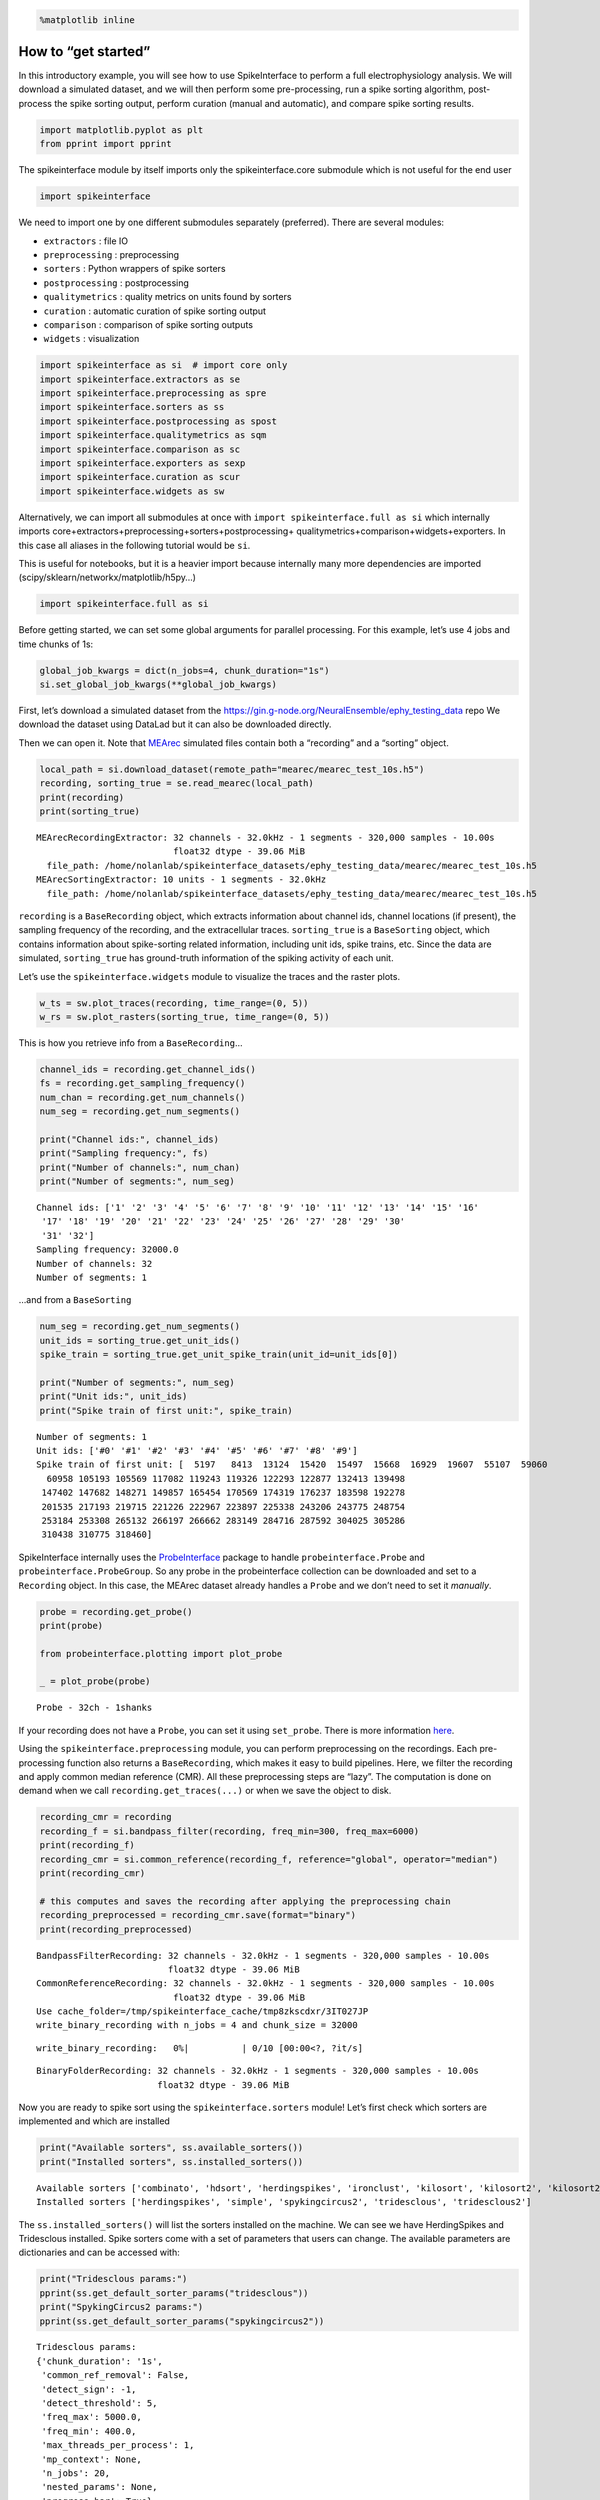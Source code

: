 .. code:: ipython3

    %matplotlib inline

How to “get started”
====================

In this introductory example, you will see how to use SpikeInterface to
perform a full electrophysiology analysis. We will download a simulated
dataset, and we will then perform some pre-processing, run a spike
sorting algorithm, post-process the spike sorting output, perform
curation (manual and automatic), and compare spike sorting results.

.. code:: ipython3

    import matplotlib.pyplot as plt
    from pprint import pprint

The spikeinterface module by itself imports only the spikeinterface.core
submodule which is not useful for the end user

.. code:: ipython3

    import spikeinterface

We need to import one by one different submodules separately
(preferred). There are several modules:

-  ``extractors`` : file IO
-  ``preprocessing`` : preprocessing
-  ``sorters`` : Python wrappers of spike sorters
-  ``postprocessing`` : postprocessing
-  ``qualitymetrics`` : quality metrics on units found by sorters
-  ``curation`` : automatic curation of spike sorting output
-  ``comparison`` : comparison of spike sorting outputs
-  ``widgets`` : visualization

.. code:: ipython3

    import spikeinterface as si  # import core only
    import spikeinterface.extractors as se
    import spikeinterface.preprocessing as spre
    import spikeinterface.sorters as ss
    import spikeinterface.postprocessing as spost
    import spikeinterface.qualitymetrics as sqm
    import spikeinterface.comparison as sc
    import spikeinterface.exporters as sexp
    import spikeinterface.curation as scur
    import spikeinterface.widgets as sw

Alternatively, we can import all submodules at once with
``import spikeinterface.full as si`` which internally imports
core+extractors+preprocessing+sorters+postprocessing+
qualitymetrics+comparison+widgets+exporters. In this case all aliases in
the following tutorial would be ``si``.

This is useful for notebooks, but it is a heavier import because
internally many more dependencies are imported
(scipy/sklearn/networkx/matplotlib/h5py…)

.. code:: ipython3

    import spikeinterface.full as si

Before getting started, we can set some global arguments for parallel
processing. For this example, let’s use 4 jobs and time chunks of 1s:

.. code:: ipython3

    global_job_kwargs = dict(n_jobs=4, chunk_duration="1s")
    si.set_global_job_kwargs(**global_job_kwargs)

First, let’s download a simulated dataset from the
https://gin.g-node.org/NeuralEnsemble/ephy_testing_data repo We download
the dataset using DataLad but it can also be downloaded directly.

Then we can open it. Note that
`MEArec <https://mearec.readthedocs.io%3E>`__ simulated files contain
both a “recording” and a “sorting” object.

.. code:: ipython3

    local_path = si.download_dataset(remote_path="mearec/mearec_test_10s.h5")
    recording, sorting_true = se.read_mearec(local_path)
    print(recording)
    print(sorting_true)


.. parsed-literal::

    MEArecRecordingExtractor: 32 channels - 32.0kHz - 1 segments - 320,000 samples - 10.00s
                              float32 dtype - 39.06 MiB
      file_path: /home/nolanlab/spikeinterface_datasets/ephy_testing_data/mearec/mearec_test_10s.h5
    MEArecSortingExtractor: 10 units - 1 segments - 32.0kHz
      file_path: /home/nolanlab/spikeinterface_datasets/ephy_testing_data/mearec/mearec_test_10s.h5


``recording`` is a ``BaseRecording`` object, which extracts information
about channel ids, channel locations (if present), the sampling
frequency of the recording, and the extracellular traces.
``sorting_true`` is a ``BaseSorting`` object, which contains information
about spike-sorting related information, including unit ids, spike
trains, etc. Since the data are simulated, ``sorting_true`` has
ground-truth information of the spiking activity of each unit.

Let’s use the ``spikeinterface.widgets`` module to visualize the traces
and the raster plots.

.. code:: ipython3

    w_ts = sw.plot_traces(recording, time_range=(0, 5))
    w_rs = sw.plot_rasters(sorting_true, time_range=(0, 5))



.. image:: get_started_files/get_started_16_0.png



.. image:: get_started_files/get_started_16_1.png


This is how you retrieve info from a ``BaseRecording``\ …

.. code:: ipython3

    channel_ids = recording.get_channel_ids()
    fs = recording.get_sampling_frequency()
    num_chan = recording.get_num_channels()
    num_seg = recording.get_num_segments()

    print("Channel ids:", channel_ids)
    print("Sampling frequency:", fs)
    print("Number of channels:", num_chan)
    print("Number of segments:", num_seg)


.. parsed-literal::

    Channel ids: ['1' '2' '3' '4' '5' '6' '7' '8' '9' '10' '11' '12' '13' '14' '15' '16'
     '17' '18' '19' '20' '21' '22' '23' '24' '25' '26' '27' '28' '29' '30'
     '31' '32']
    Sampling frequency: 32000.0
    Number of channels: 32
    Number of segments: 1


…and from a ``BaseSorting``

.. code:: ipython3

    num_seg = recording.get_num_segments()
    unit_ids = sorting_true.get_unit_ids()
    spike_train = sorting_true.get_unit_spike_train(unit_id=unit_ids[0])

    print("Number of segments:", num_seg)
    print("Unit ids:", unit_ids)
    print("Spike train of first unit:", spike_train)


.. parsed-literal::

    Number of segments: 1
    Unit ids: ['#0' '#1' '#2' '#3' '#4' '#5' '#6' '#7' '#8' '#9']
    Spike train of first unit: [  5197   8413  13124  15420  15497  15668  16929  19607  55107  59060
      60958 105193 105569 117082 119243 119326 122293 122877 132413 139498
     147402 147682 148271 149857 165454 170569 174319 176237 183598 192278
     201535 217193 219715 221226 222967 223897 225338 243206 243775 248754
     253184 253308 265132 266197 266662 283149 284716 287592 304025 305286
     310438 310775 318460]


SpikeInterface internally uses the
`ProbeInterface <https://probeinterface.readthedocs.io/en/main/>`__
package to handle ``probeinterface.Probe`` and
``probeinterface.ProbeGroup``. So any probe in the probeinterface
collection can be downloaded and set to a ``Recording`` object. In this
case, the MEArec dataset already handles a ``Probe`` and we don’t need
to set it *manually*.

.. code:: ipython3

    probe = recording.get_probe()
    print(probe)

    from probeinterface.plotting import plot_probe

    _ = plot_probe(probe)


.. parsed-literal::

    Probe - 32ch - 1shanks



.. image:: get_started_files/get_started_22_1.png


If your recording does not have a ``Probe``, you can set it using
``set_probe``. There is more information
`here <https://spikeinterface.readthedocs.io/en/latest/modules_gallery/core/plot_3_handle_probe_info.html>`__.

Using the ``spikeinterface.preprocessing`` module, you can perform
preprocessing on the recordings. Each pre-processing function also
returns a ``BaseRecording``, which makes it easy to build pipelines.
Here, we filter the recording and apply common median reference (CMR).
All these preprocessing steps are “lazy”. The computation is done on
demand when we call ``recording.get_traces(...)`` or when we save the
object to disk.

.. code:: ipython3

    recording_cmr = recording
    recording_f = si.bandpass_filter(recording, freq_min=300, freq_max=6000)
    print(recording_f)
    recording_cmr = si.common_reference(recording_f, reference="global", operator="median")
    print(recording_cmr)

    # this computes and saves the recording after applying the preprocessing chain
    recording_preprocessed = recording_cmr.save(format="binary")
    print(recording_preprocessed)


.. parsed-literal::

    BandpassFilterRecording: 32 channels - 32.0kHz - 1 segments - 320,000 samples - 10.00s
                             float32 dtype - 39.06 MiB
    CommonReferenceRecording: 32 channels - 32.0kHz - 1 segments - 320,000 samples - 10.00s
                              float32 dtype - 39.06 MiB
    Use cache_folder=/tmp/spikeinterface_cache/tmp8zkscdxr/3IT027JP
    write_binary_recording with n_jobs = 4 and chunk_size = 32000



.. parsed-literal::

    write_binary_recording:   0%|          | 0/10 [00:00<?, ?it/s]


.. parsed-literal::

    BinaryFolderRecording: 32 channels - 32.0kHz - 1 segments - 320,000 samples - 10.00s
                           float32 dtype - 39.06 MiB


Now you are ready to spike sort using the ``spikeinterface.sorters``
module! Let’s first check which sorters are implemented and which are
installed

.. code:: ipython3

    print("Available sorters", ss.available_sorters())
    print("Installed sorters", ss.installed_sorters())


.. parsed-literal::

    Available sorters ['combinato', 'hdsort', 'herdingspikes', 'ironclust', 'kilosort', 'kilosort2', 'kilosort2_5', 'kilosort3', 'kilosort4', 'klusta', 'mountainsort4', 'mountainsort5', 'pykilosort', 'simple', 'spykingcircus', 'spykingcircus2', 'tridesclous', 'tridesclous2', 'waveclus', 'waveclus_snippets', 'yass']
    Installed sorters ['herdingspikes', 'simple', 'spykingcircus2', 'tridesclous', 'tridesclous2']


The ``ss.installed_sorters()`` will list the sorters installed on the
machine. We can see we have HerdingSpikes and Tridesclous installed.
Spike sorters come with a set of parameters that users can change. The
available parameters are dictionaries and can be accessed with:

.. code:: ipython3

    print("Tridesclous params:")
    pprint(ss.get_default_sorter_params("tridesclous"))
    print("SpykingCircus2 params:")
    pprint(ss.get_default_sorter_params("spykingcircus2"))


.. parsed-literal::

    Tridesclous params:
    {'chunk_duration': '1s',
     'common_ref_removal': False,
     'detect_sign': -1,
     'detect_threshold': 5,
     'freq_max': 5000.0,
     'freq_min': 400.0,
     'max_threads_per_process': 1,
     'mp_context': None,
     'n_jobs': 20,
     'nested_params': None,
     'progress_bar': True}
    SpykingCircus2 params:
    {'apply_preprocessing': True,
     'cache_preprocessing': {'delete_cache': True,
                             'memory_limit': 0.5,
                             'mode': None},
     'clustering': {'legacy': False},
     'debug': False,
     'detection': {'detect_threshold': 4, 'peak_sign': 'neg'},
     'filtering': {'freq_min': 150},
     'general': {'ms_after': 2, 'ms_before': 2, 'radius_um': 100},
     'job_kwargs': {'n_jobs': 0.8},
     'matching': {'method': 'circus-omp-svd'},
     'multi_units_only': False,
     'selection': {'method': 'smart_sampling_amplitudes',
                   'min_n_peaks': 100000,
                   'n_peaks_per_channel': 5000,
                   'select_per_channel': False},
     'sparsity': {'method': 'ptp', 'threshold': 0.25}}


Let’s run ``tridesclous`` and change one of the parameters, say, the
``detect_threshold``:

.. code:: ipython3

    sorting_TDC = ss.run_sorter(sorter_name="tridesclous", recording=recording_preprocessed, detect_threshold=4)
    print(sorting_TDC)


.. parsed-literal::

    TridesclousSortingExtractor: 10 units - 1 segments - 32.0kHz


Alternatively we can pass a full dictionary containing the parameters:

.. code:: ipython3

    other_params = ss.get_default_sorter_params("tridesclous")
    other_params["detect_threshold"] = 6

    # parameters set by params dictionary
    sorting_TDC_2 = ss.run_sorter(
        sorter_name="tridesclous", recording=recording_preprocessed, output_folder="tdc_output2", **other_params
    )
    print(sorting_TDC_2)


.. parsed-literal::

    TridesclousSortingExtractor: 9 units - 1 segments - 32.0kHz


Let’s run ``spykingcircus2`` as well, with default parameters:

.. code:: ipython3

    sorting_SC2 = ss.run_sorter(sorter_name="spykingcircus2", recording=recording_preprocessed)
    print(sorting_SC2)


.. parsed-literal::

    NumpyFolderSorting: 10 units - 1 segments - 32.0kHz


The ``sorting_TDC`` and ``sorting_SC2`` are ``BaseSorting`` objects. We
can print the units found using:

.. code:: ipython3

    print("Units found by tridesclous:", sorting_TDC.get_unit_ids())
    print("Units found by spyking-circus2:", sorting_SC2.get_unit_ids())


.. parsed-literal::

    Units found by tridesclous: [0 1 2 3 4 5 6 7 8 9]
    Units found by spyking-circus2: [0 1 2 3 4 5 6 7 8 9]


If a sorter is not installed locally, we can also avoid installing it
and run it anyways, using a container (Docker or Singularity). To do
this, you will need to install Docker. More information
`here <https://spikeinterface.readthedocs.io/en/latest/modules/sorters.html?highlight=docker#running-sorters-in-docker-singularity-containers>`__.
Let’s run ``Kilosort2`` using Docker:

.. code:: ipython3

    sorting_KS2 = ss.run_sorter(sorter_name="kilosort2", recording=recording_preprocessed, docker_image=True, verbose=True)
    print(sorting_KS2)


.. parsed-literal::

    installation_mode='auto' switching to installation_mode: 'dev'
    Starting container
    Installing spikeinterface with folder in container
    Installing neo with pypi in container
    Installing mearec with pypi in container
    Running kilosort2 sorter inside spikeinterface/kilosort2-compiled-base
    Stopping container
    KiloSortSortingExtractor: 19 units - 1 segments - 32.0kHz


For postprocessing SpikeInterface pairs recording and sorting objects
into a ``SortingAnalyzer`` object. The ``SortingAnalyzer`` can be loaded
in memory or saved in a folder. Here, we save it in binary format.

.. code:: ipython3

    analyzer_TDC = si.create_sorting_analyzer(sorting=sorting_TDC, recording=recording_preprocessed, format='binary_folder', folder='analyzer_TDC_binary')



.. parsed-literal::

    estimate_sparsity:   0%|          | 0/10 [00:00<?, ?it/s]


This folder is where all the postprocessing data will be saved such as
waveforms and templates. Let’s calculate some waveforms. When doing
this, the function samples some spikes (by default
``max_spikes_per_unit=500``) for each unit, extracts their waveforms,
and stores them to disk in ``extensions/waveforms``. These waveforms are
helpful to compute the average waveform, or “template”, for each unit
and then to compute, for example, quality metrics. Computations with the
``SortingAnalyzer`` object are done using the ``compute`` method:

.. code:: ipython3

    analyzer_TDC.compute("random_spikes")
    analyzer_TDC.compute("waveforms")



.. parsed-literal::

    compute_waveforms:   0%|          | 0/10 [00:00<?, ?it/s]




.. parsed-literal::

    <spikeinterface.core.analyzer_extension_core.ComputeWaveforms at 0x7fb5013daf70>



The results of these calculations are saved as ``extensions``. Some
simple data, such as the ``unit_ids`` can be accessed directly from the
``SortingAnalyzer`` object. Extension data is accessed by first getting
the extension then getting the data

.. code:: ipython3

    unit_id0 = analyzer_TDC.unit_ids[0]
    waveforms = analyzer_TDC.get_extension("waveforms").get_data()[unit_id0]
    print(waveforms.shape)


.. parsed-literal::

    (96, 25)


There are many more properties we can calculate

.. code:: ipython3

    analyzer_TDC.compute("noise_levels")
    analyzer_TDC.compute("templates")
    analyzer_TDC.compute("spike_amplitudes")



.. parsed-literal::

    spike_amplitudes:   0%|          | 0/10 [00:00<?, ?it/s]




.. parsed-literal::

    <spikeinterface.postprocessing.spike_amplitudes.ComputeSpikeAmplitudes at 0x7fb5013f6340>



Many of the extensions have parameters you can tune

.. code:: ipython3

    analyzer_TDC.compute("unit_locations", method="center_of_mass")
    analyzer_TDC.compute("spike_locations", ms_before=0.5)
    analyzer_TDC.compute("correlograms", bin_ms=0.1)
    analyzer_TDC.compute("template_similarity", method="cosine_similarity")



.. parsed-literal::

    spike_locations:   0%|          | 0/10 [00:00<?, ?it/s]




.. parsed-literal::

    <spikeinterface.postprocessing.template_similarity.ComputeTemplateSimilarity at 0x7fb5013f6f40>



Find out more about the available parameters and extensions
`here <https://spikeinterface.readthedocs.io/en/latest/modules/postprocessing.html#available-postprocessing-extensions>`__.

The calculations are saved in the ``extensions`` subfolder of the
``SortingAnalyzer`` folder. Similar to the waveforms we can access them
using ``get_extension`` and ``get_data``. For example, here we can make
a historgram of spike amplitudes

.. code:: ipython3

    amplitudes = analyzer_TDC.get_extension("spike_amplitudes").get_data()
    plt.hist(amplitudes, bins=50)
    plt.show()



.. image:: get_started_files/get_started_52_0.png


You can check which extensions have been saved (in your local folder)
and which have been loaded (in your enviroment)…

.. code:: ipython3

    print(analyzer_TDC.get_saved_extension_names())
    print(analyzer_TDC.get_loaded_extension_names())


.. parsed-literal::

    ['random_spikes', 'waveforms', 'templates', 'noise_levels', 'template_similarity', 'spike_amplitudes', 'correlograms', 'spike_locations', 'unit_locations']
    ['random_spikes', 'waveforms', 'noise_levels', 'templates', 'spike_amplitudes', 'unit_locations', 'spike_locations', 'correlograms', 'template_similarity']


…or delete an extension…

.. code:: ipython3

    analyzer_TDC.delete_extension("spike_amplitudes")

This deletes the extension’s data in the ``SortingAnalyzer`` folder.

Importantly, ``SortingAnalyzers`` (and all extensions) can be reloaded
at later times: (Here, spike_amplitudes is not loaded since we just
deleted it)

.. code:: ipython3

    analyzer_loaded = si.load_sorting_analyzer('analyzer_TDC_binary')
    print(analyzer_loaded.get_loaded_extension_names())


.. parsed-literal::

    ['random_spikes', 'waveforms', 'templates', 'noise_levels', 'template_similarity', 'correlograms', 'spike_locations', 'unit_locations']


And any deleted extensions are easily recomputed

.. code:: ipython3

    analyzer_TDC.compute("spike_amplitudes")



.. parsed-literal::

    spike_amplitudes:   0%|          | 0/10 [00:00<?, ?it/s]




.. parsed-literal::

    <spikeinterface.postprocessing.spike_amplitudes.ComputeSpikeAmplitudes at 0x7fb5012a74c0>



Once we have computed all of the postprocessing information, we can
compute quality metrics (some quality metrics require certain extensions
- e.g., drift metrics require ``spike_locations``):

.. code:: ipython3

    qm_params = sqm.get_default_qm_params()
    pprint(qm_params)


.. parsed-literal::

    {'amplitude_cutoff': {'amplitudes_bins_min_ratio': 5,
                          'histogram_smoothing_value': 3,
                          'num_histogram_bins': 100,
                          'peak_sign': 'neg'},
     'amplitude_cv': {'amplitude_extension': 'spike_amplitudes',
                      'average_num_spikes_per_bin': 50,
                      'min_num_bins': 10,
                      'percentiles': (5, 95)},
     'amplitude_median': {'peak_sign': 'neg'},
     'drift': {'direction': 'y',
               'interval_s': 60,
               'min_num_bins': 2,
               'min_spikes_per_interval': 100},
     'firing_range': {'bin_size_s': 5, 'percentiles': (5, 95)},
     'isi_violation': {'isi_threshold_ms': 1.5, 'min_isi_ms': 0},
     'nearest_neighbor': {'max_spikes': 10000, 'n_neighbors': 5},
     'nn_isolation': {'max_spikes': 10000,
                      'min_fr': 0.0,
                      'min_spikes': 10,
                      'n_components': 10,
                      'n_neighbors': 4,
                      'peak_sign': 'neg',
                      'radius_um': 100},
     'nn_noise_overlap': {'max_spikes': 10000,
                          'min_fr': 0.0,
                          'min_spikes': 10,
                          'n_components': 10,
                          'n_neighbors': 4,
                          'peak_sign': 'neg',
                          'radius_um': 100},
     'presence_ratio': {'bin_duration_s': 60, 'mean_fr_ratio_thresh': 0.0},
     'rp_violation': {'censored_period_ms': 0.0, 'refractory_period_ms': 1.0},
     'silhouette': {'method': ('simplified',)},
     'sliding_rp_violation': {'bin_size_ms': 0.25,
                              'contamination_values': None,
                              'exclude_ref_period_below_ms': 0.5,
                              'max_ref_period_ms': 10,
                              'min_spikes': 0,
                              'window_size_s': 1},
     'snr': {'peak_mode': 'extremum', 'peak_sign': 'neg'},
     'synchrony': {'synchrony_sizes': (2, 4, 8)}}


Since the recording is very short, let’s change some parameters to
accommodate the duration:

.. code:: ipython3

    qm_params["presence_ratio"]["bin_duration_s"] = 1
    qm_params["amplitude_cutoff"]["num_histogram_bins"] = 5
    qm_params["drift"]["interval_s"] = 2
    qm_params["drift"]["min_spikes_per_interval"] = 2

Quality metrics are extensions, so computations and data extraction work
in the same way as earlier

.. code:: ipython3

    analyzer_TDC.compute("quality_metrics", qm_params)
    analyzer_TDC.get_extension("quality_metrics").get_data()


.. parsed-literal::

    /home/nolanlab/Chris/Developing/spikeinterface/src/spikeinterface/qualitymetrics/misc_metrics.py:846: UserWarning: Some units have too few spikes : amplitude_cutoff is set to NaN
      warnings.warn(f"Some units have too few spikes : amplitude_cutoff is set to NaN")
    /home/nolanlab/Chris/Developing/spikeinterface/src/spikeinterface/qualitymetrics/misc_metrics.py:999: UserWarning: The recording is too short given the specified 'interval_s' and 'min_num_bins'. Drift metrics will be set to NaN
      warnings.warn(
    /home/nolanlab/Chris/Developing/spikeinterface/src/spikeinterface/qualitymetrics/misc_metrics.py:147: UserWarning: Bin duration of 60s is larger than recording duration. Presence ratios are set to NaN.
      warnings.warn(




.. raw:: html

    <div>
    <style scoped>
        .dataframe tbody tr th:only-of-type {
            vertical-align: middle;
        }

        .dataframe tbody tr th {
            vertical-align: top;
        }

        .dataframe thead th {
            text-align: right;
        }
    </style>
    <table border="1" class="dataframe">
      <thead>
        <tr style="text-align: right;">
          <th></th>
          <th>amplitude_cutoff</th>
          <th>amplitude_cv_median</th>
          <th>amplitude_cv_range</th>
          <th>amplitude_median</th>
          <th>drift_ptp</th>
          <th>drift_std</th>
          <th>drift_mad</th>
          <th>firing_range</th>
          <th>firing_rate</th>
          <th>isi_violations_ratio</th>
          <th>...</th>
          <th>num_spikes</th>
          <th>presence_ratio</th>
          <th>rp_contamination</th>
          <th>rp_violations</th>
          <th>sd_ratio</th>
          <th>sliding_rp_violation</th>
          <th>snr</th>
          <th>sync_spike_2</th>
          <th>sync_spike_4</th>
          <th>sync_spike_8</th>
        </tr>
      </thead>
      <tbody>
        <tr>
          <th>0</th>
          <td>NaN</td>
          <td>NaN</td>
          <td>NaN</td>
          <td>-306.199036</td>
          <td>NaN</td>
          <td>NaN</td>
          <td>NaN</td>
          <td>0.72</td>
          <td>3.0</td>
          <td>0.0</td>
          <td>...</td>
          <td>30.0</td>
          <td>NaN</td>
          <td>0.0</td>
          <td>0.0</td>
          <td>1.536918</td>
          <td>NaN</td>
          <td>27.153605</td>
          <td>0.0</td>
          <td>0.0</td>
          <td>0.0</td>
        </tr>
        <tr>
          <th>1</th>
          <td>NaN</td>
          <td>NaN</td>
          <td>NaN</td>
          <td>-273.444977</td>
          <td>NaN</td>
          <td>NaN</td>
          <td>NaN</td>
          <td>0.18</td>
          <td>5.1</td>
          <td>0.0</td>
          <td>...</td>
          <td>51.0</td>
          <td>NaN</td>
          <td>0.0</td>
          <td>0.0</td>
          <td>1.311148</td>
          <td>NaN</td>
          <td>24.072818</td>
          <td>0.0</td>
          <td>0.0</td>
          <td>0.0</td>
        </tr>
        <tr>
          <th>2</th>
          <td>NaN</td>
          <td>NaN</td>
          <td>NaN</td>
          <td>-269.204590</td>
          <td>NaN</td>
          <td>NaN</td>
          <td>NaN</td>
          <td>0.90</td>
          <td>5.3</td>
          <td>0.0</td>
          <td>...</td>
          <td>53.0</td>
          <td>NaN</td>
          <td>0.0</td>
          <td>0.0</td>
          <td>2.016703</td>
          <td>NaN</td>
          <td>24.172255</td>
          <td>0.0</td>
          <td>0.0</td>
          <td>0.0</td>
        </tr>
        <tr>
          <th>3</th>
          <td>NaN</td>
          <td>NaN</td>
          <td>NaN</td>
          <td>-311.545715</td>
          <td>NaN</td>
          <td>NaN</td>
          <td>NaN</td>
          <td>0.72</td>
          <td>5.0</td>
          <td>0.0</td>
          <td>...</td>
          <td>50.0</td>
          <td>NaN</td>
          <td>0.0</td>
          <td>0.0</td>
          <td>2.011083</td>
          <td>NaN</td>
          <td>26.741690</td>
          <td>0.0</td>
          <td>0.0</td>
          <td>0.0</td>
        </tr>
        <tr>
          <th>4</th>
          <td>NaN</td>
          <td>NaN</td>
          <td>NaN</td>
          <td>-106.953278</td>
          <td>NaN</td>
          <td>NaN</td>
          <td>NaN</td>
          <td>0.72</td>
          <td>3.6</td>
          <td>0.0</td>
          <td>...</td>
          <td>36.0</td>
          <td>NaN</td>
          <td>0.0</td>
          <td>0.0</td>
          <td>0.680199</td>
          <td>NaN</td>
          <td>9.519926</td>
          <td>0.0</td>
          <td>0.0</td>
          <td>0.0</td>
        </tr>
        <tr>
          <th>5</th>
          <td>NaN</td>
          <td>NaN</td>
          <td>NaN</td>
          <td>-150.833191</td>
          <td>NaN</td>
          <td>NaN</td>
          <td>NaN</td>
          <td>0.36</td>
          <td>4.2</td>
          <td>0.0</td>
          <td>...</td>
          <td>42.0</td>
          <td>NaN</td>
          <td>0.0</td>
          <td>0.0</td>
          <td>0.965515</td>
          <td>NaN</td>
          <td>13.052760</td>
          <td>0.0</td>
          <td>0.0</td>
          <td>0.0</td>
        </tr>
        <tr>
          <th>6</th>
          <td>NaN</td>
          <td>NaN</td>
          <td>NaN</td>
          <td>-90.358444</td>
          <td>NaN</td>
          <td>NaN</td>
          <td>NaN</td>
          <td>0.00</td>
          <td>4.8</td>
          <td>0.0</td>
          <td>...</td>
          <td>48.0</td>
          <td>NaN</td>
          <td>0.0</td>
          <td>0.0</td>
          <td>1.177009</td>
          <td>NaN</td>
          <td>8.264430</td>
          <td>0.0</td>
          <td>0.0</td>
          <td>0.0</td>
        </tr>
        <tr>
          <th>7</th>
          <td>NaN</td>
          <td>NaN</td>
          <td>NaN</td>
          <td>-102.491577</td>
          <td>NaN</td>
          <td>NaN</td>
          <td>NaN</td>
          <td>2.34</td>
          <td>19.3</td>
          <td>0.0</td>
          <td>...</td>
          <td>193.0</td>
          <td>NaN</td>
          <td>0.0</td>
          <td>0.0</td>
          <td>0.973417</td>
          <td>0.155</td>
          <td>8.796671</td>
          <td>0.0</td>
          <td>0.0</td>
          <td>0.0</td>
        </tr>
        <tr>
          <th>8</th>
          <td>NaN</td>
          <td>NaN</td>
          <td>NaN</td>
          <td>-127.252319</td>
          <td>NaN</td>
          <td>NaN</td>
          <td>NaN</td>
          <td>0.90</td>
          <td>12.9</td>
          <td>0.0</td>
          <td>...</td>
          <td>129.0</td>
          <td>NaN</td>
          <td>0.0</td>
          <td>0.0</td>
          <td>0.949695</td>
          <td>0.310</td>
          <td>11.126467</td>
          <td>0.0</td>
          <td>0.0</td>
          <td>0.0</td>
        </tr>
        <tr>
          <th>9</th>
          <td>NaN</td>
          <td>NaN</td>
          <td>NaN</td>
          <td>-97.207291</td>
          <td>NaN</td>
          <td>NaN</td>
          <td>NaN</td>
          <td>2.16</td>
          <td>11.0</td>
          <td>0.0</td>
          <td>...</td>
          <td>110.0</td>
          <td>NaN</td>
          <td>0.0</td>
          <td>0.0</td>
          <td>1.021080</td>
          <td>0.270</td>
          <td>8.230328</td>
          <td>0.0</td>
          <td>0.0</td>
          <td>0.0</td>
        </tr>
      </tbody>
    </table>
    <p>10 rows × 21 columns</p>
    </div>



And since the quality metrics are extensions, they are saved
``SortingAnalyzer`` folder.

Now, we can use some of the powerful tools for spike sorting
visualization.

We can export a sorting summary and quality metrics plot using the
``sortingview`` backend. This will generate shareable links for
web-based visualization. For this to work you need to install
``sortingview`` and construct a ``kachery-cloud``:
`https://github.com/magland/sortingview <more%20details>`__.

.. code:: ipython3

    w1 = sw.plot_quality_metrics(analyzer_TDC, display=False, backend="sortingview")


.. parsed-literal::

    /home/nolanlab/Chris/Developing/spikeinterface/src/spikeinterface/widgets/metrics.py:65: UserWarning: Skipping ['amplitude_cutoff', 'amplitude_cv_median', 'amplitude_cv_range', 'drift_ptp', 'drift_std', 'drift_mad', 'presence_ratio'] because they contain all NaNs
      warnings.warn(f"Skipping {nan_metrics} because they contain all NaNs")


.. parsed-literal::

    https://figurl.org/f?v=npm://@fi-sci/figurl-sortingview@12/dist&d=sha1://167688f4ddfc0b27f5d67d5c9d84f89685e705fa


.. code:: ipython3

    w2 = sw.plot_sorting_summary(analyzer_TDC, display=False, curation=True, backend="sortingview")


.. parsed-literal::

    https://figurl.org/f?v=npm://@fi-sci/figurl-sortingview@12/dist&d=sha1://688cd7a233857847b5663e565dbf3f2807887013


The sorting summary plot can also be used for manual labeling and
curation. In the example above, we manually merged two units (0, 4) and
added accept labels (2, 6, 7). After applying our curation, we can click
on the “Save as snapshot (sha://)” and copy the URI:

.. code:: ipython3

    uri = "sha1://68cb54a9aaed2303fb82dedbc302c853e818f1b6"

    sorting_curated_sv = scur.apply_sortingview_curation(sorting_TDC, uri_or_json=uri)
    print(sorting_curated_sv)
    print(sorting_curated_sv.get_property("accept"))


.. parsed-literal::

    MergeUnitsSorting: 9 units - 1 segments - 32.0kHz
    [False  True False False  True  True False False False]


Alternatively, we can export the data locally to Phy.
`Phy <https://github.com/cortex-lab/phy>`__ is a GUI for manual curation
of the spike sorting output. To export to phy you can run:

.. code:: ipython3

    sexp.export_to_phy(analyzer_TDC, "phy_folder_for_TDC", verbose=True)



.. parsed-literal::

    write_binary_recording:   0%|          | 0/10 [00:00<?, ?it/s]



.. parsed-literal::

    Fitting PCA:   0%|          | 0/10 [00:00<?, ?it/s]



.. parsed-literal::

    Projecting waveforms:   0%|          | 0/10 [00:00<?, ?it/s]



.. parsed-literal::

    extract PCs:   0%|          | 0/10 [00:00<?, ?it/s]


.. parsed-literal::

    Run:
    phy template-gui  /home/nolanlab/Chris/Developing/TestingDoc/phy_folder_for_TDC/params.py


Then you can run the template-gui with:
``phy template-gui phy_folder_for_TDC/params.py`` and manually curate
the results.

After curating with Phy, the curated sorting can be reloaded to
SpikeInterface. In this case, we exclude the units that have been
labeled as “noise”:

.. code:: ipython3

    sorting_curated_phy = se.read_phy("phy_folder_for_TDC", exclude_cluster_groups=["noise"])

Quality metrics can be also used to automatically curate the spike
sorting output. For example, you can select sorted units with a SNR
above a certain threshold:

.. code:: ipython3

    qm_data = analyzer_TDC.get_extension("quality_metrics").get_data()
    keep_mask = (qm_data["snr"] > 10) & (qm_data["isi_violations_ratio"] < 0.01)
    print("Mask:", keep_mask.values)

    sorting_curated_auto = sorting_TDC.select_units(sorting_TDC.unit_ids[keep_mask])
    print(sorting_curated_auto)


.. parsed-literal::

    Mask: [ True  True  True  True False  True False False  True False]
    UnitsSelectionSorting: 6 units - 1 segments - 32.0kHz


The final part of this tutorial deals with comparing spike sorting
outputs. We can either:

1. compare the spike sorting results with the ground-truth sorting
   ``sorting_true``

2. compare the output of two sorters (e.g. Tridesclous and
   SpykingCircus2)

3. compare the output of multiple sorters (e.g. Tridesclous,
   SpykingCircus2, and Kilosort2)

.. code:: ipython3

    comp_gt = sc.compare_sorter_to_ground_truth(gt_sorting=sorting_true, tested_sorting=sorting_TDC)
    comp_pair = sc.compare_two_sorters(sorting1=sorting_TDC, sorting2=sorting_SC2)
    comp_multi = sc.compare_multiple_sorters(
        sorting_list=[sorting_TDC, sorting_SC2, sorting_KS2], name_list=["tdc", "sc2", "ks2"]
    )

When comparing with a ground-truth sorting (1,), you can get the sorting
performance and plot a confusion matrix

.. code:: ipython3

    print(comp_gt.get_performance())
    w_conf = sw.plot_confusion_matrix(comp_gt)
    w_agr = sw.plot_agreement_matrix(comp_gt)


.. parsed-literal::

                accuracy    recall precision false_discovery_rate miss_rate
    gt_unit_id
    #0               1.0       1.0       1.0                  0.0       0.0
    #1               1.0       1.0       1.0                  0.0       0.0
    #2          0.976744  0.976744       1.0                  0.0  0.023256
    #3               1.0       1.0       1.0                  0.0       0.0
    #4               1.0       1.0       1.0                  0.0       0.0
    #5          0.972973  0.972973       1.0                  0.0  0.027027
    #6               1.0       1.0       1.0                  0.0       0.0
    #7          0.990991  0.990991       1.0                  0.0  0.009009
    #8          0.989744  0.989744       1.0                  0.0  0.010256
    #9               1.0       1.0       1.0                  0.0       0.0



.. image:: get_started_files/get_started_84_1.png



.. image:: get_started_files/get_started_84_2.png


When comparing two sorters (2.), we can see the matching of units
between sorters. Units which are not matched have -1 as their unit id:

.. code:: ipython3

    comp_pair.hungarian_match_12




.. parsed-literal::

    0    0.0
    1    1.0
    2    8.0
    3    2.0
    4    5.0
    5    4.0
    6    7.0
    7    6.0
    8    9.0
    9    3.0
    dtype: float64



or the reverse:

.. code:: ipython3

    comp_pair.hungarian_match_21




.. parsed-literal::

    0    0.0
    1    1.0
    2    3.0
    3    9.0
    4    5.0
    5    4.0
    6    7.0
    7    6.0
    8    2.0
    9    8.0
    dtype: float64



When comparing multiple sorters (3.), you can extract a ``BaseSorting``
object with units in agreement between sorters. You can also plot a
graph showing how the units are matched between the sorters.

.. code:: ipython3

    sorting_agreement = comp_multi.get_agreement_sorting(minimum_agreement_count=2)

    print("Units in agreement between TDC, SC2, and KS2:", sorting_agreement.get_unit_ids())

    w_multi = sw.plot_multicomparison_agreement(comp_multi)
    w_multi = sw.plot_multicomparison_agreement_by_sorter(comp_multi)


.. parsed-literal::

    Units in agreement between TDC, SC2, and KS2: [0 1 2 3 4 5 6 7 8 9]



.. image:: get_started_files/get_started_90_1.png



.. image:: get_started_files/get_started_90_2.png


We see that 10 unit were found by all sorters (note that this simulated
dataset is a very simple example, and usually sorters do not do such a
great job)!

However, Kilosort2 found 9 additional units that are not matched to
ground-truth!

**That’s all for this “How to get started” tutorial! Enjoy
SpikeInterface!**
